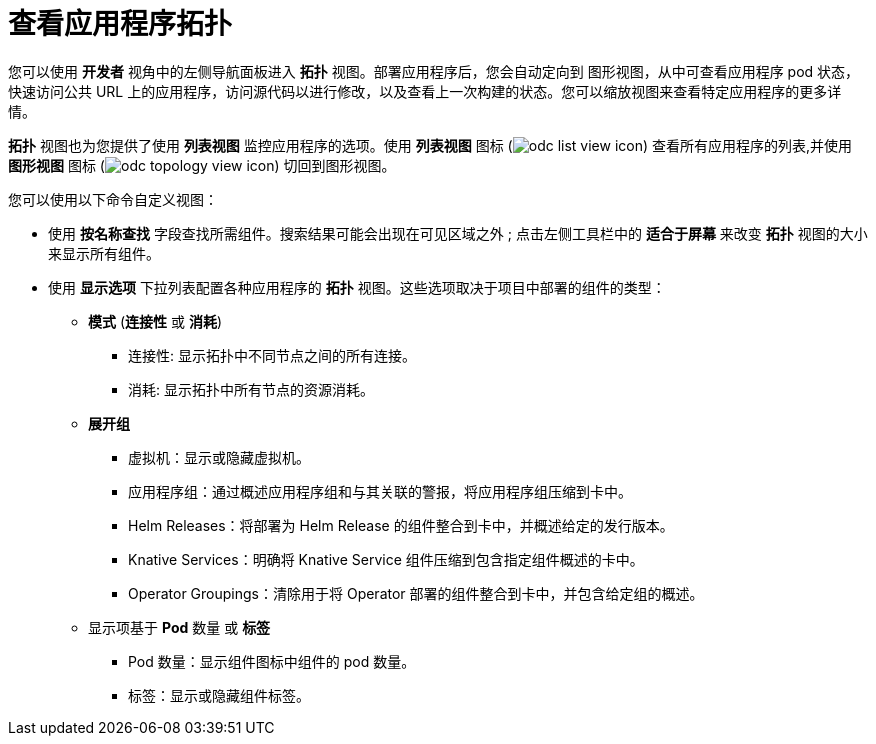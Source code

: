 [id="odc-viewing-application-topology_{context}"]
= 查看应用程序拓扑

您可以使用 *开发者* 视角中的左侧导航面板进入 *拓扑* 视图。部署应用程序后，您会自动定向到 图形视图，从中可查看应用程序 pod 状态，快速访问公共 URL 上的应用程序，访问源代码以进行修改，以及查看上一次构建的状态。您可以缩放视图来查看特定应用程序的更多详情。

*拓扑* 视图也为您提供了使用 *列表视图* 监控应用程序的选项。使用 *列表视图* 图标 (image:odc_list_view_icon.png[title="List view icon"]) 查看所有应用程序的列表,并使用 *图形视图* 图标 (image:odc_topology_view_icon.png[title="Topology view icon"]) 切回到图形视图。

您可以使用以下命令自定义视图：

* 使用 *按名称查找* 字段查找所需组件。搜索结果可能会出现在可见区域之外 ; 点击左侧工具栏中的 *适合于屏幕* 来改变 *拓扑* 视图的大小来显示所有组件。
* 使用 *显示选项* 下拉列表配置各种应用程序的 *拓扑* 视图。这些选项取决于项目中部署的组件的类型：

** *模式* (*连接性* 或 *消耗*)
*** 连接性: 显示拓扑中不同节点之间的所有连接。
*** 消耗: 显示拓扑中所有节点的资源消耗。
** *展开组*
*** 虚拟机：显示或隐藏虚拟机。
*** 应用程序组：通过概述应用程序组和与其关联的警报，将应用程序组压缩到卡中。
*** Helm Releases：将部署为 Helm Release 的组件整合到卡中，并概述给定的发行版本。
*** Knative Services：明确将 Knative Service 组件压缩到包含指定组件概述的卡中。
*** Operator Groupings：清除用于将 Operator 部署的组件整合到卡中，并包含给定组的概述。
** 显示项基于 *Pod* 数量 或 *标签*
*** Pod 数量：显示组件图标中组件的 pod 数量。
*** 标签：显示或隐藏组件标签。
